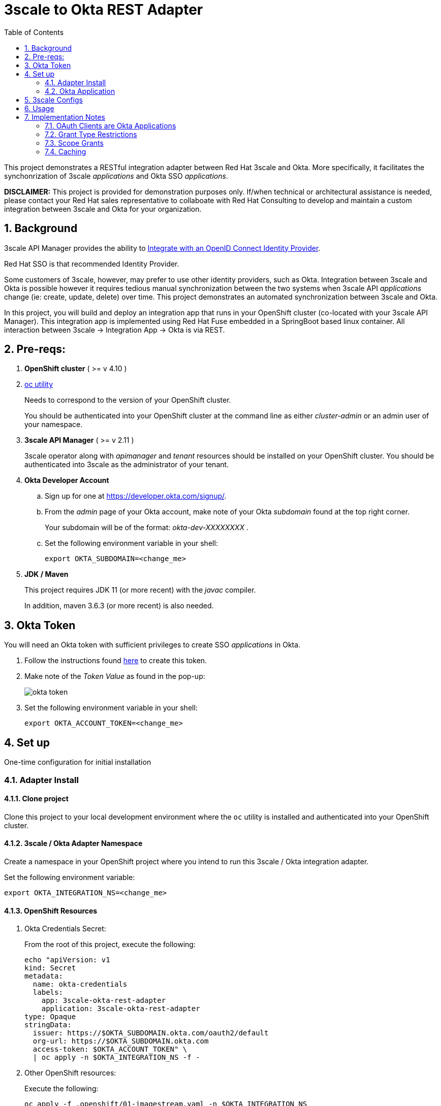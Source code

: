 :scrollbar:
:data-uri:
:toc2:
:linkattrs:


= 3scale to Okta REST Adapter

:numbered:

This project demonstrates a RESTful integration adapter between Red Hat 3scale and Okta.
More specifically, it facilitates the synchonrization of 3scale _applications_ and Okta SSO _applications_.


*DISCLAIMER:*  This project is provided for demonstration purposes only.  If/when technical or architectural assistance is needed, please contact your Red Hat sales representative to collaboate with Red Hat Consulting to develop and maintain a custom integration between 3scale and Okta for your organization.

== Background

3scale API Manager provides the ability to link:https://access.redhat.com/documentation/en-us/red_hat_3scale_api_management/2.13/html-single/administering_the_api_gateway/index#integrating-threescale-with-an-openid-connect-identity-provider[Integrate with an OpenID Connect Identity Provider].

Red Hat SSO is that recommended Identity Provider.

Some customers of 3scale, however, may prefer to use other identity providers, such as Okta.
Integration between 3scale and Okta is possible however it requires tedious manual synchronization between the two systems when 3scale API _applications_ change (ie: create, update, delete) over time.
This project demonstrates an automated synchronization between 3scale and Okta.

In this project, you will build and deploy an integration app that runs in your OpenShift cluster (co-located with your 3scale API Manager).  This integration app is implemented using Red Hat Fuse embedded in a SpringBoot based linux container.  All interaction between 3scale -> Integration App -> Okta is via REST.


== Pre-reqs:

. *OpenShift cluster* ( >= v 4.10 )

. link:https://mirror.openshift.com/pub/openshift-v4/clients/ocp/?C=M;O=D[oc utility]
+
Needs to correspond to the version of your OpenShift cluster. 
+
You should be authenticated into your OpenShift cluster at the command line as either _cluster-admin_ or an admin user of your namespace.

. *3scale API Manager* ( >= v 2.11 )
+
3scale operator along with _apimanager_ and _tenant_ resources should be installed on your OpenShift cluster.  You should be authenticated into 3scale as the administrator of your tenant.

. *Okta Developer Account*

.. Sign up for one at https://developer.okta.com/signup/.
.. From the _admin_ page of your Okta account, make note of your Okta _subdomain_ found at the top right corner.
+
Your subdomain will be of the format:   _okta-dev-XXXXXXXX_ .

.. Set the following environment variable in your shell:
+
-----
export OKTA_SUBDOMAIN=<change_me>
-----

. *JDK / Maven*
+
This project requires JDK 11 (or more recent) with the _javac_ compiler.
+
In addition, maven 3.6.3 (or more recent) is also needed.

== Okta Token
You will need an Okta token with sufficient privileges to create SSO _applications_ in Okta.

. Follow the instructions found link:https://developer.okta.com/docs/guides/create-an-api-token/main/#oauth-2-0-instead-of-api-tokens[here] to create this token.

. Make note of the _Token Value_ as found in the pop-up:
+
image::docs/images/okta_token.png[]

. Set the following environment variable in your shell:
+
-----
export OKTA_ACCOUNT_TOKEN=<change_me>
-----


== Set up
One-time configuration for initial installation

=== Adapter Install


==== Clone project

Clone this project to your local development environment where the `oc` utility is installed and authenticated into your OpenShift cluster.

==== 3scale / Okta Adapter Namespace

Create a namespace in your OpenShift project where you intend to run this 3scale / Okta integration adapter.

Set the following environment variable:

-----
export OKTA_INTEGRATION_NS=<change_me>
-----

==== OpenShift Resources


.  Okta Credentials Secret:
+
From the root of this project, execute the following:
+
-----
echo "apiVersion: v1
kind: Secret
metadata:
  name: okta-credentials
  labels:
    app: 3scale-okta-rest-adapter
    application: 3scale-okta-rest-adapter
type: Opaque
stringData:
  issuer: https://$OKTA_SUBDOMAIN.okta.com/oauth2/default
  org-url: https://$OKTA_SUBDOMAIN.okta.com
  access-token: $OKTA_ACCOUNT_TOKEN" \
  | oc apply -n $OKTA_INTEGRATION_NS -f -
-----

. Other OpenShift resources:
+
Execute the following:
+
```bash
oc apply -f .openshift/01-imagestream.yaml -n $OKTA_INTEGRATION_NS
oc apply -f .openshift/02-buildconfig.yaml -n $OKTA_INTEGRATION_NS
oc apply -f .openshift/04-deploymentconfig.yaml -n $OKTA_INTEGRATION_NS
oc apply -f .openshift/05-service.yaml -n $OKTA_INTEGRATION_NS
```

==== Compile

```bash
./mvnw clean verify
```

==== Deploy

```bash
oc start-build 3scale-okta-rest-adapter --from-file=target/threescale-okta-rest-adapter-1.0-SNAPSHOT.jar --follow -n $OKTA_INTEGRATION_NS
oc rollout latest dc/3scale-okta-rest-adapter -n $OKTA_INTEGRATION_NS
oc rollout status dc/3scale-okta-rest-adapter -n $OKTA_INTEGRATION_NS --watch
```

=== Okta Application

In Okta, create a new `API Services` application and retain the client ID and client secret for use
later when configuring 3scale to use this integration adapter.

. From your Okta admin page, navigate to: `Applications -> Applications -> Create App Integration`.
. In the pop-up, select _API Services_ and click `Next`:
+
image::docs/images/okta_api_services.png[]

. In the next form, provide a name of:  _zync_integration_
. Make note of both the `Client ID` as well as the `Client Secret`
+
image::docs/images/okta_client_details.png[]

. Set the following variables in your shell:
+
-----
export ZYNC_CLIENT_ID=<change_me>
export ZYNC_CLIENT_SECRET=<change_me>
-----

== 3scale Configs

Configure an API product in 3scale with the following _Authentication_ settings:

. **Authentication**: OpenID Connect Use OpenID Connect for any OAuth 2.0 flow.
. **OpenID Connect Issuer Type**: `REST API`

. *OpenID Connect Issuer*:
+
Populate with the output of the following:
+
-----
echo -en "\nhttp://$ZYNC_CLIENT_ID:$ZYNC_CLIENT_SECRET@threescale-okta-rest-adapter.$OKTA_INTEGRATION_NS.svc/\n"
-----

. **ClientID Token Claim Type**: `plain`
. **ClientID Token Claim**: `cid`


image::docs/images/3scale_auth_1.png[]

image::docs/images/3scale_auth_2.png[]


== Usage

Synchronization between 3scale and Okta is uni-directional:  all state changes are initiated in 3scale and synchronized with Okta.  The reverse is not possible.

Once your API product has been configured, create a 3scale _application_ that references that _product_.

If all is set-up correctly, a corresponding SSO _application_ with the same name will have been created in Okta.

* Okta app
+
image::docs/images/okta_3scale_int_1.png[]

* 3scale app
+
image::docs/images/okta_3scale_int_2.png[]

You will also have the ability to update that _application_ from 3scale.

== Implementation Notes

=== OAuth Clients are Okta Applications

Okta maintains OAuth/OIDC clients as part of the Okta "Application" list.
Because of this, applications created by this integration app may need to have
users or groups assigned to them before they can be used to create tokens.

=== Grant Type Restrictions

By default, Okta imposes a strict limitation on the grant types allowed for
each "application type". This 3scale-Okta integration tool attempts to automatically select
the Okta application type (web, native, service) depending upon the grant types
requested by 3scale.

The logic that selects the Okta app type is found in link:src/main/java/com/redhat/consulting/zyncadapter/mappers/ApplicationMapper.java[ApplicationMapper.java]

=== Scope Grants

Okta's management API is very unclear on scope grants to applications. On
the one hand, it seems like the intent is for generalized scopes to be
configured at the Authorization Server level, but on the other, almost all the
default scopes are specific to managing aspects of Okta configuration.

In addition, the API for interacting with scopes seems very immature. For
example: to grant a scope to an application, the request must include both
`issuer` and `scopeId` -- however these are misleading labels. The `issuer` is
not the Authorization Server's issuer value; instead, it is the general
organization URL for the whole Okta environment. Similarly, the key `scopeId`
is actually to be set with a value of the scope name and not the scope's ID.

Beyond the misleading labeling, Okta rejects scope grants with very little
detail for the reason: it states only `scopeId: 'scopeId' is invalid`. This
makes setting scopes for Service app types (`client_credentials`) almost
impossible.

Instead of setting scopes programmatically, it is easier to just define a scope
on the Okta Authorization Server and set it as a "default" scope. Then clients
will be able to generate tokens.

=== Caching

The Okta Java SDK automatically comes with in-memory caching configured for
production use. This is useful for individual deployments of apps like this.

When using the SDK in clustered deployment configurations, Okta recommends
changing the SDK's cache to use a proper clustered cache mechanism.
